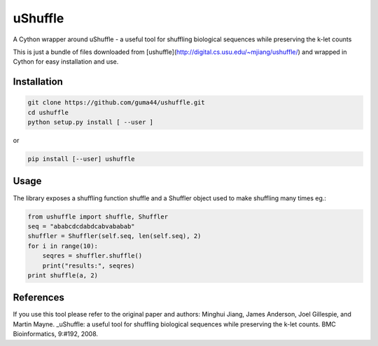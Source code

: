 uShuffle
========

.. image:: https://img.shields.io/pypi/v/ushuffle.svg
        :target: https://pypi.python.org/pypi/ushuffle

A Cython wrapper around uShuffle - a useful tool for shuffling biological sequences while preserving the k-let counts

This is just a bundle of files downloaded from [ushuffle](http://digital.cs.usu.edu/~mjiang/ushuffle/)
and wrapped in Cython for easy installation and use.

Installation
------------

.. code-block :: bash

    git clone https://github.com/guma44/ushuffle.git
    cd ushuffle
    python setup.py install [ --user ]

or

.. code-block :: bash

    pip install [--user] ushuffle

Usage
-----

The library exposes a shuffling function shuffle and a Shuffler object used to
make shuffling many times eg.:

.. code-block :: python

    from ushuffle import shuffle, Shuffler
    seq = "ababcdcdabdcabvababab"
    shuffler = Shuffler(self.seq, len(self.seq), 2)
    for i in range(10):
        seqres = shuffler.shuffle()
        print("results:", seqres)
    print shuffle(a, 2)


References
----------

.. _uShuffle: http://bmcbioinformatics.biomedcentral.com/articles/10.1186/1471-2105-9-192
If you use this tool please refer to the original paper and authors:
Minghui Jiang, James Anderson, Joel Gillespie, and Martin Mayne. _uShuffle: a useful tool for shuffling biological sequences while preserving the k-let counts. BMC Bioinformatics, 9:#192, 2008.

